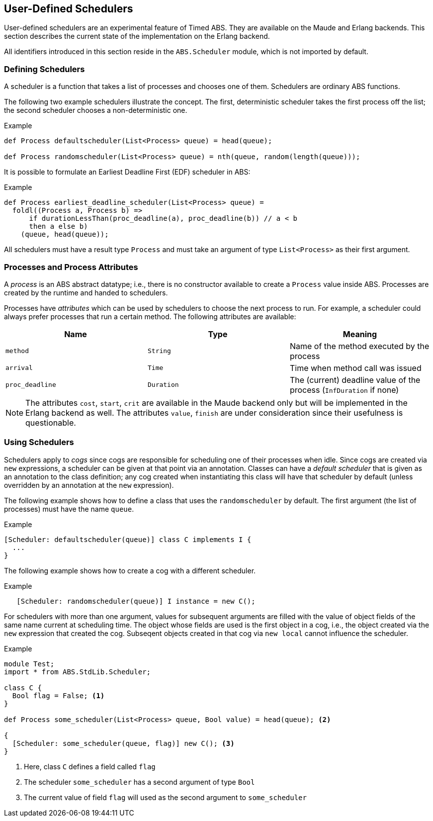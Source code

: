 [[sec:schedulers]]
== User-Defined Schedulers

User-defined schedulers are an experimental feature of Timed ABS.  They are
available on the Maude and Erlang backends.  This section describes the
current state of the implementation on the Erlang backend.

All identifiers introduced in this section reside in the `ABS.Scheduler`
module, which is not imported by default.


=== Defining Schedulers

A scheduler is a function that takes a list of processes and chooses one of
them.  Schedulers are ordinary ABS functions.

The following two example schedulers illustrate the concept.  The first,
deterministic scheduler takes the first process off the list; the second
scheduler chooses a non-deterministic one.

[source]
.Example
----
def Process defaultscheduler(List<Process> queue) = head(queue);

def Process randomscheduler(List<Process> queue) = nth(queue, random(length(queue)));
----

It is possible to formulate an Earliest Deadline First (EDF) scheduler in ABS:

[source]
.Example
----
def Process earliest_deadline_scheduler(List<Process> queue) =
  foldl((Process a, Process b) =>
      if durationLessThan(proc_deadline(a), proc_deadline(b)) // a < b
      then a else b)
    (queue, head(queue));
----


All schedulers must have a result type `Process` and must take an argument of
type `List<Process>` as their first argument.

[[sec:process-attributes]]
=== Processes and Process Attributes

A _process_ is an ABS abstract datatype; i.e., there is no constructor
available to create a `Process` value inside ABS.  Processes are created by
the runtime and handed to schedulers.

Processes have _attributes_ which can be used by schedulers to choose the next
process to run.  For example, a scheduler could always prefer processes that
run a certain method.  The following attributes are available:

[options="header"]
|=======================
|Name |Type |Meaning
|`method` |`String` |Name of the method executed by the process
|`arrival` |`Time` |Time when method call was issued
|`proc_deadline` |`Duration` | The (current) deadline value of the process (`InfDuration` if none)
|=======================

NOTE: The attributes `cost`, `start`, `crit` are available in
the Maude backend only but will be implemented in the Erlang backend as well.
The attributes `value`, `finish` are under consideration since their
usefulness is questionable.
// Duration cost(Process p) = builtin;
// Duration proc_deadline(Process p) = builtin;
// Time start(Process p) = builtin;
// Time finish(Process p) = builtin;
// Bool crit(Process p) = builtin;
// Int value(Process p) = builtin;

=== Using Schedulers

Schedulers apply to _cogs_ since cogs are responsible for scheduling one of
their processes when idle.  Since cogs are created via `new` expressions, a
scheduler can be given at that point via an annotation.  Classes can have a
_default scheduler_ that is given as an annotation to the class definition;
any cog created when instantiating this class will have that scheduler by
default (unless overridden by an annotation at the `new` expression).

The following example shows how to define a class that uses the
`randomscheduler` by default.  The first argument (the list of processes) must
have the name `queue`.

[source]
.Example
----
[Scheduler: defaultscheduler(queue)] class C implements I {
  ...
}
----

The following example shows how to create a cog with a different scheduler.

[source]
.Example
----
   [Scheduler: randomscheduler(queue)] I instance = new C();
----

For schedulers with more than one argument, values for subsequent arguments
are filled with the value of object fields of the same name current at
scheduling time.  The object whose fields are used is the first object in a
cog, i.e., the object created via the `new` expression that created the cog.
Subseqent objects created in that cog via `new local` cannot influence the
scheduler.

[source]
.Example
----
module Test;
import * from ABS.StdLib.Scheduler;

class C {
  Bool flag = False; <1>
}

def Process some_scheduler(List<Process> queue, Bool value) = head(queue); <2>

{
  [Scheduler: some_scheduler(queue, flag)] new C(); <3>
}
----
<1> Here, class `C` defines a field called `flag`
<2> The scheduler `some_scheduler` has a second argument of type `Bool`
<3> The current value of field `flag` will used as the second argument to `some_scheduler`

